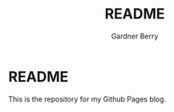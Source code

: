 #+title: README
#+description: description
#+author: Gardner Berry
#+options: toc:nil num:nil timestamp:nil


* README
This is the repository for my Github Pages blog.

* Parking Lot :noexport:
